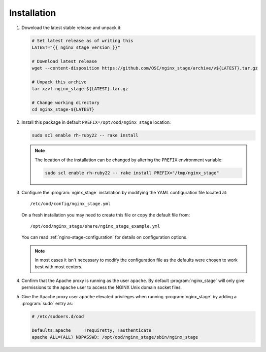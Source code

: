 .. _nginx-stage-installation:

Installation
============

#. Download the latest stable release and unpack it:

   .. code-block:: sh

      # Set latest release as of writing this
      LATEST="{{ nginx_stage_version }}"

      # Download latest release
      wget --content-disposition https://github.com/OSC/nginx_stage/archive/v${LATEST}.tar.gz

      # Unpack this archive
      tar xzvf nginx_stage-${LATEST}.tar.gz

      # Change working directory
      cd nginx_stage-${LATEST}

#. Install this package in default ``PREFIX=/opt/ood/nginx_stage`` location:

   .. code-block:: sh

      sudo scl enable rh-ruby22 -- rake install

   .. note::

      The location of the installation can be changed by altering the
      ``PREFIX`` environment variable:

      .. code-block:: sh

         sudo scl enable rh-ruby22 -- rake install PREFIX="/tmp/nginx_stage"

#. Configure the :program:`nginx_stage` installation by modifying the YAML
   configuration file located at::

     /etc/ood/config/nginx_stage.yml

   On a fresh installation you may need to create this file or copy the default
   file from::

     /opt/ood/nginx_stage/share/nginx_stage_example.yml

   You can read :ref:`nginx-stage-configuration` for details on configuration
   options.

   .. note::

      In most cases it isn't necessary to modify the configuration file as the
      defaults were chosen to work best with most centers.

#. Confirm that the Apache proxy is running as the user ``apache``. By default
   :program:`nginx_stage` will only give permissions to the ``apache`` user to
   access the NGINX Unix domain socket files.

#. Give the Apache proxy user ``apache`` elevated privileges when running
   :program:`nginx_stage` by adding a :program:`sudo` entry as:

   .. code-block:: sh

      # /etc/sudoers.d/ood

      Defaults:apache     !requiretty, !authenticate
      apache ALL=(ALL) NOPASSWD: /opt/ood/nginx_stage/sbin/nginx_stage
